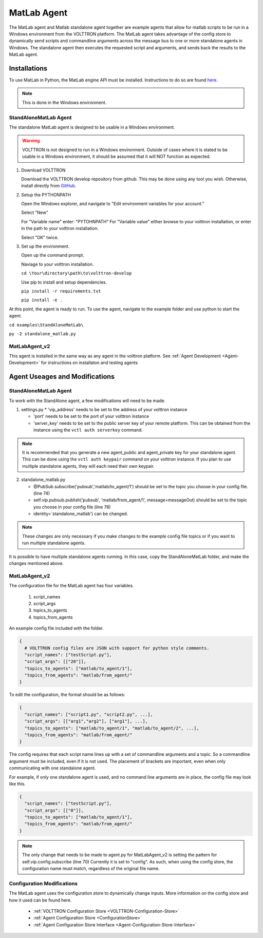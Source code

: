 .. _MatlabAgent:

MatLab Agent
============

The MatLab agent and Matlab standalone agent together are 
example agents that allow for matlab scripts to be run in a
Windows environment from the VOLTTRON platform. 
The MatLab agent takes advantage of the config store to 
dynamically send scripts and commandline arguments across 
the message bus to one or more standalone agents in
Windows. The standalone agent then executes the requested script 
and arguments, and sends back the results to the MatLab agent.

Installations
-------------

To use MatLab in Python, the MatLab engine API must be installed.
Instructions to do so are found `here <https://www.mathworks.com/help/matlab/matlab_external/install-the-matlab-engine-for-python.html>`_.

.. note::

        This is done in the Windows environment.


StandAloneMatLab Agent
~~~~~~~~~~~~~~~~~~~~~~

The standalone MatLab agent is designed to be usable in a 
Windows environment. 

.. warning:: 

        VOLTTRON is not designed to run in a Windows environment. 
        Outside of cases where it is stated to be usable in a 
        Windows environment, it should be assumed that it will
        NOT function as expected.

1. Download VOLTTRON

   Download the VOLTTRON develop repository from github. This 
   may be done using any tool you wish. Otherwise, install directly 
   from `GitHub <https://github.com/VOLTTRON/volttron/tree/develop>`_.
   
   |github-image|

2. Setup the PYTHONPATH
   
   Open the Windows explorer, and navigate to "Edit environment variables for your account."
   
   |cmd-image|

   Select "New"
   
   |env-vars-image_1|
   
   For "Variable name" enter: "PYTOHNPATH"
   For "Variable value" either browse to your volttron installation, or enter in the path to your volttron installation.
   
   |env-vars-image_2|
   
   Select "OK" twice.

3. Set up the environment.
   
   Open up the command prompt.
   
   |cmd-image_2|
   
   Naviage to your volttron installation.
   
   ``cd \Your\directory\path\to\volttron-develop``
   
   Use pip to install and setup dependencies.
   
   ``pip install -r requirements.txt``
   
   ``pip install -e .``

At this point, the agent is ready to run. To use the agent, navigate to the
example folder and use python to start the agent.

``cd examples\StandAloneMatLab\``

``py -2 standalone_matlab.py``


MatLabAgent_v2
~~~~~~~~~~~~~~

This agent is installed in the same way as any agent in the volttron 
platform. See :ref:`Agent Development <Agent-Development>` for 
instructions on installaton and testing agents

Agent Useages and Modifications
-------------------------------


StandAloneMatLab Agent
~~~~~~~~~~~~~~~~~~~~~~

To work with the StandAlone agent, a few modifications will need to be made.

1. settings.py
   * 'vip_address' needs to be set to the address of your volttron instance
   
   * 'port' needs to be set to the port of your volttron instance
   
   * 'server_key' needs to be set to the public server key of your remote platform.
     This can be obtained from the instance using the ``vctl auth serverkey`` command.
   
.. note::

        It is recommended that you generate a new agent_public and agent_private
        key for your standalone agent. This can be done using the ``vctl auth keypair``
        command on your volttron instance. If you plan to use multiple standalone agents,
        they will each need their own keypair.

2. standalone_matlab.py

   * @PubSub.subscribe('pubsub','matlab/to_agent/1') should be set to the 
     topic you choose in your config file. (line 74)
   
   * self.vip.pubsub.publish('pubsub', 'matlab/from_agent/1', message=messageOut)
     should be set to the topic you choose in your config file (line 78)
   
   * identity=`standalone_matlab') can be changed.

.. note:: 
        
        These changes are only necessary if you make changes to the example
        config file topics or if you want to run multiple standalone agents.

It is possible to have multiple standalone agents running. In this case,
copy the StandAloneMatLab folder, and make the changes mentioned above.

MatLabAgent_v2
~~~~~~~~~~~~~~

The configuration file for the MatLab agent has four variables.

   1. script_names

   2. script_args
   
   3. topics_to_agents

   4. topics_from_agents

An example config file included with the folder.

.. code::

        {
          # VOLTTRON config files are JSON with support for python style comments.
          "script_names": ["testScript.py"],
          "script_args": [["20"]],
          "topics_to_agents": ["matlab/to_agent/1"],
          "topics_from_agents": "matlab/from_agent/"
        }

To edit the configuration, the format should be as follows:

.. code::

        {
          "script_names": ["script1.py", "script2.py", ...],
          "script_args": [["arg1","arg2"], ["arg1"], ...],
          "topics_to_agents": ["matlab/to_agent/1", "matlab/to_agent/2", ...],
          "topics_from_agents": "matlab/from_agent/"
        }

The config requires that each script name lines up with a set of 
commandline arguments and a topic. So a commandline argument 
must be included, even if it is not used. The placement of 
brackets are important, even when only communicating with one 
standalone agent. 

For example, if only one standalone agent is used, and no command line 
arguments are in place, the config file may look like this.

.. code::

        {
          "script_names": ["testScript.py"],
          "script_args": [["0"]],
          "topics_to_agents": ["matlab/to_agent/1"],
          "topics_from_agents": "matlab/from_agent/"
        }

.. note::

        The only change that needs to be made to agent.py for 
        MatLabAgent_v2 is setting the pattern for self.vip.config.subscribe (line 70)
        Currently it is set to "config". As such, when using the config store, the 
        configuration name must match, regardless of the original file name.

Configuration Modifications
~~~~~~~~~~~~~~~~~~~~~~~~~~~

The MatLab agent uses the configuration store to dynamically change inputs.
More information on the config store and how it used can be found here.

 * :ref:`VOLTTRON Configuration Store <VOLTTRON-Configuration-Store>`

 * :ref:`Agent Configuration Store <ConfigurationStore>`

 * :ref:`Agent Configuration Store Interface <Agent-Configuration-Store-Interface>`



.. |github-image| image:: files/github-image.png
.. |cmd-image| image:: files/cmd-image.png
.. |env-vars-image_1| image:: files/env-vars-image_1.png
.. |env-vars-image_2| image:: files/env-vars-image_2.png
.. |cmd-image_2| image:: files/cmd-image_2.png

